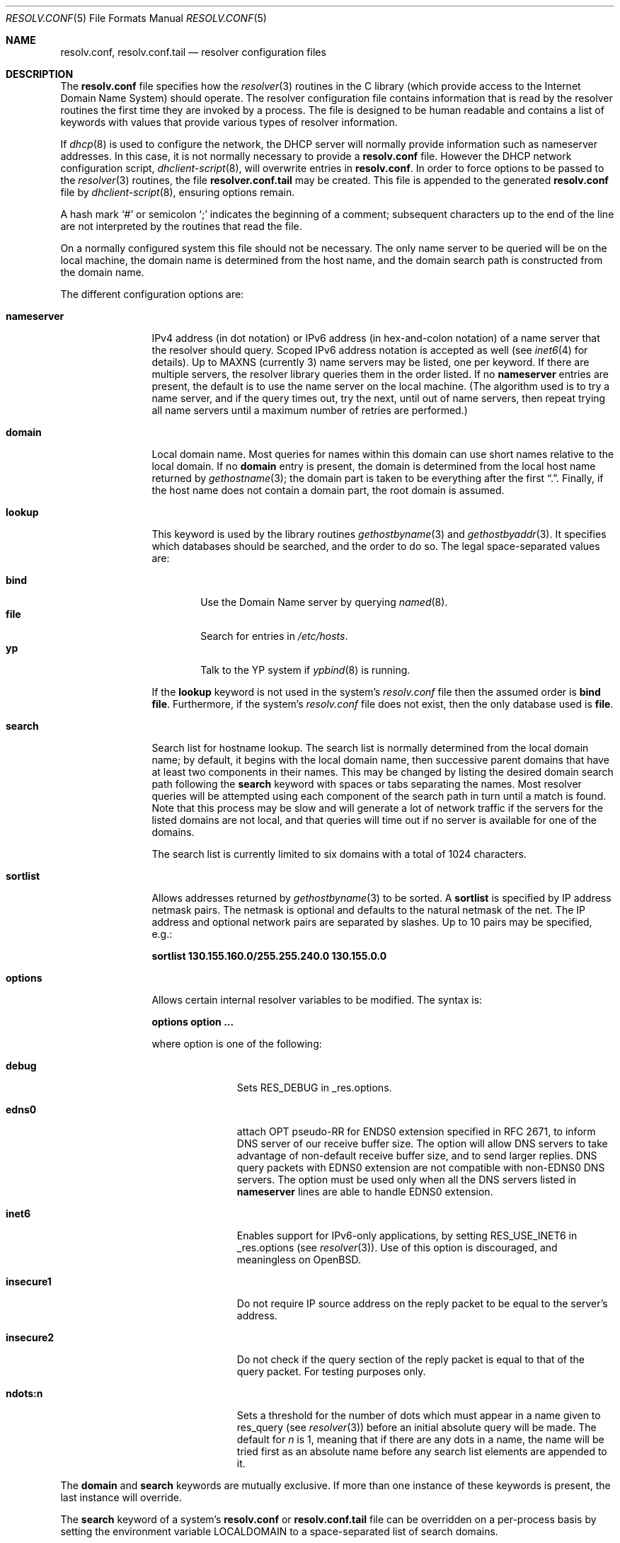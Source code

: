 .\"	$OpenBSD: resolv.conf.5,v 1.23 2004/05/06 16:44:42 deraadt Exp $
.\"	$NetBSD: resolv.conf.5,v 1.7 1996/03/06 18:22:16 scottr Exp $
.\"
.\" Copyright (c) 1986, 1991 The Regents of the University of California.
.\" All rights reserved.
.\"
.\" Redistribution and use in source and binary forms, with or without
.\" modification, are permitted provided that the following conditions
.\" are met:
.\" 1. Redistributions of source code must retain the above copyright
.\"    notice, this list of conditions and the following disclaimer.
.\" 2. Redistributions in binary form must reproduce the above copyright
.\"    notice, this list of conditions and the following disclaimer in the
.\"    documentation and/or other materials provided with the distribution.
.\" 3. Neither the name of the University nor the names of its contributors
.\"    may be used to endorse or promote products derived from this software
.\"    without specific prior written permission.
.\"
.\" THIS SOFTWARE IS PROVIDED BY THE REGENTS AND CONTRIBUTORS ``AS IS'' AND
.\" ANY EXPRESS OR IMPLIED WARRANTIES, INCLUDING, BUT NOT LIMITED TO, THE
.\" IMPLIED WARRANTIES OF MERCHANTABILITY AND FITNESS FOR A PARTICULAR PURPOSE
.\" ARE DISCLAIMED.  IN NO EVENT SHALL THE REGENTS OR CONTRIBUTORS BE LIABLE
.\" FOR ANY DIRECT, INDIRECT, INCIDENTAL, SPECIAL, EXEMPLARY, OR CONSEQUENTIAL
.\" DAMAGES (INCLUDING, BUT NOT LIMITED TO, PROCUREMENT OF SUBSTITUTE GOODS
.\" OR SERVICES; LOSS OF USE, DATA, OR PROFITS; OR BUSINESS INTERRUPTION)
.\" HOWEVER CAUSED AND ON ANY THEORY OF LIABILITY, WHETHER IN CONTRACT, STRICT
.\" LIABILITY, OR TORT (INCLUDING NEGLIGENCE OR OTHERWISE) ARISING IN ANY WAY
.\" OUT OF THE USE OF THIS SOFTWARE, EVEN IF ADVISED OF THE POSSIBILITY OF
.\" SUCH DAMAGE.
.\"
.\"     @(#)resolver.5	5.12 (Berkeley) 5/10/91
.\"
.Dd May 10, 1991
.Dt RESOLV.CONF 5
.Os
.Sh NAME
.Nm resolv.conf , resolv.conf.tail
.Nd resolver configuration files
.Sh DESCRIPTION
The
.Nm
file specifies how the
.Xr resolver 3
routines in the C library
(which provide access to the Internet Domain Name System) should operate.
The resolver configuration file contains information that is read
by the resolver routines the first time they are invoked by a process.
The file is designed to be human readable and contains a list of
keywords with values that provide various types of resolver information.
.Pp
If
.Xr dhcp 8
is used to configure the network,
the DHCP server will normally provide information
such as nameserver addresses.
In this case, it is not normally necessary to provide a
.Nm resolv.conf
file.
However the DHCP network configuration script,
.Xr dhclient-script 8 ,
will overwrite entries in
.Nm resolv.conf .
In order to force options to be passed to the
.Xr resolver 3
routines, the file
.Nm resolver.conf.tail
may be created.
This file is appended to the generated
.Nm resolv.conf
file by
.Xr dhclient-script 8 ,
ensuring options remain.
.Pp
A hash mark
.Ql #
or semicolon
.Ql \&;
indicates the beginning of a comment;
subsequent characters up to the end of the line are not interpreted by
the routines that read the file.
.Pp
On a normally configured system this file should not be necessary.
The only name server to be queried will be on the local machine,
the domain name is determined from the host name,
and the domain search path is constructed from the domain name.
.Pp
The different configuration options are:
.Bl -tag -width nameserver
.It Sy nameserver
IPv4 address (in dot notation)
or IPv6 address (in hex-and-colon notation)
of a name server that the resolver should query.
Scoped IPv6 address notation is accepted as well
(see
.Xr inet6 4
for details).
Up to
.Dv MAXNS
(currently 3) name servers may be listed, one per keyword.
If there are multiple servers, the resolver library queries them in the
order listed.
If no
.Sy nameserver
entries are present, the default is to use the name server on the local machine.
(The algorithm used is to try a name server, and if the query times out,
try the next, until out of name servers, then repeat trying all name servers
until a maximum number of retries are performed.)
.It Sy domain
Local domain name.
Most queries for names within this domain can use short names
relative to the local domain.
If no
.Sy domain
entry is present, the domain is determined
from the local host name returned by
.Xr gethostname 3 ;
the domain part is taken to be everything after the first
.Dq \&. .
Finally, if the host name does not contain a domain part, the root
domain is assumed.
.It Sy lookup
This keyword is used by the library routines
.Xr gethostbyname 3
and
.Xr gethostbyaddr 3 .
It specifies which databases should be searched, and the order to do so.
The legal space-separated values are:
.Pp
.Bl -tag -width bind -compact
.It Sy bind
Use the Domain Name server by querying
.Xr named 8 .
.It Sy file
Search for entries in
.Pa /etc/hosts .
.It Sy yp
Talk to the YP system if
.Xr ypbind 8
is running.
.El
.Pp
If the
.Sy lookup
keyword is not used in the system's
.Pa resolv.conf
file then the assumed order is
.Sy bind file .
Furthermore, if the system's
.Pa resolv.conf
file does not exist, then the only database used is
.Sy file .
.Pp
.It Sy search
Search list for hostname lookup.
The search list is normally determined from the local domain name;
by default, it begins with the local domain name, then successive
parent domains that have at least two components in their names.
This may be changed by listing the desired domain search path following the
.Sy search
keyword with spaces or tabs separating the names.
Most resolver queries will be attempted using each component
of the search path in turn until a match is found.
Note that this process may be slow and will generate a lot of network
traffic if the servers for the listed domains are not local,
and that queries will time out if no server is available
for one of the domains.
.Pp
The search list is currently limited to six domains
with a total of 1024 characters.
.It Sy sortlist
Allows addresses returned by
.Xr gethostbyname 3
to be sorted.
A
.Sy sortlist
is specified by IP address netmask pairs.
The netmask is optional and defaults to the natural netmask of the net.
The IP address and optional network pairs are separated by slashes.
Up to 10 pairs may be specified, e.g.:
.Pp
.Sy sortlist 130.155.160.0/255.255.240.0 130.155.0.0
.It Sy options
Allows certain internal resolver variables to be modified.
The syntax is:
.Pp
.Sy options option ...
.Pp
where option is one of the following:
.Bl -tag -width insecure1
.It Sy debug
Sets RES_DEBUG in _res.options.
.It Sy edns0
attach OPT pseudo-RR for ENDS0 extension specified in RFC 2671,
to inform DNS server of our receive buffer size.
The option will allow DNS servers to take advantage of non-default receive
buffer size, and to send larger replies.
DNS query packets with EDNS0 extension are not compatible with
non-EDNS0 DNS servers.
The option must be used only when all the DNS servers listed in
.Sy nameserver
lines are able to handle EDNS0 extension.
.It Sy inet6
Enables support for IPv6-only applications, by setting RES_USE_INET6 in
_res.options (see
.Xr resolver 3 ) .
Use of this option is discouraged, and meaningless on
.Ox .
.It Sy insecure1
Do not require IP source address on the reply packet to be equal to the
server's address.
.It Sy insecure2
Do not check if the query section of the reply packet is equal
to that of the query packet.
For testing purposes only.
.It Sy ndots:n
Sets a threshold for the number of dots which
must appear in a name given to res_query (see
.Xr resolver 3 )
before an initial absolute query will be made.
The default for
.Ar n
is 1, meaning that if there are any dots in a name, the name will be tried
first as an absolute name before any search list elements are appended to it.
.El
.El
.Pp
The
.Sy domain
and
.Sy search
keywords are mutually exclusive.
If more than one instance of these keywords is present, the last instance
will override.
.Pp
The
.Sy search
keyword of a system's
.Nm resolv.conf
or
.Nm resolv.conf.tail
file can be overridden on a per-process basis by setting the
environment variable
.Ev LOCALDOMAIN
to a space-separated list of search domains.
.Pp
The
.Sy options
keyword of a system's
.Nm resolv.conf
or
.Nm resolv.conf.tail
file can be amended on a per-process basis by setting the
environment variable
.Ev RES_OPTIONS
to a space-separated list of resolver options as explained above.
.Pp
The keyword and value must appear on a single line, and the keyword (e.g.,
.Sy nameserver )
must start the line.
The value follows the keyword, separated by whitespace.
.Sh FILES
.Bl -tag -width "/etc/resolv.conf.tailXX" -compact
.It Pa /etc/resolv.conf
.It Pa /etc/resolv.conf.tail
.El
.Sh SEE ALSO
.Xr gethostbyname 3 ,
.Xr resolver 3 ,
.Xr hosts 5 ,
.Xr hostname 7 ,
.Xr dhclient-script 8 ,
.Xr dhcp 8 ,
.Xr named 8
.Rs
.%T "Name Server Operations Guide for BIND"
.Re
.Sh HISTORY
The
.Nm
file format appeared in
.Bx 4.3 .
.Sh BUGS
Due to resolver internal issues,
.Xr getaddrinfo 3
may not behave as
.Sy lookup
suggests.
Consequently, userland programs that use
.Xr getaddrinfo 3
may behave differently from what
.Sy lookup
says.
